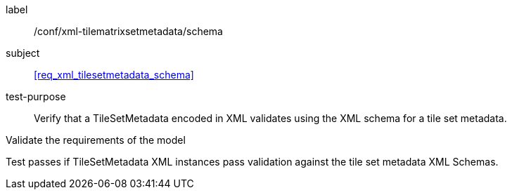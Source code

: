 
[[ats_xml_tilesetmetadata_schema]]
[abstract_test]
====
[%metadata]
label:: /conf/xml-tilematrixsetmetadata/schema

subject:: <<req_xml_tilesetmetadata_schema>>

test-purpose:: Verify that a TileSetMetadata encoded in XML validates using the XML
schema for a tile set metadata.

[.component,class=test-method]
--
Validate the requirements of the model

Test passes if TileSetMetadata XML instances pass validation against the tile set
metadata XML Schemas.
--
====
